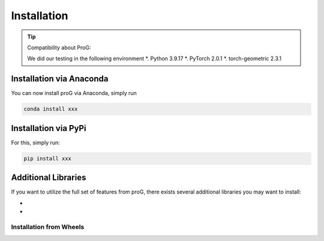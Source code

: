 Installation
============

.. tip:: Compatibility about ProG:

    We did our testing in the following environment
    *. Python 3.9.17
    *. PyTorch 2.0.1
    *. torch-geometric 2.3.1

Installation via Anaconda
-------------------------

You can now install proG via Anaconda, simply run

.. code-block:: none

   conda install xxx


Installation via PyPi
---------------------

For this, simply run:

.. code-block:: none

   pip install xxx

Additional Libraries
--------------------

If you want to utilize the full set of features from proG, there exists several additional libraries you may want to install:

* 
*

Installation from Wheels
~~~~~~~~~~~~~~~~~~~~~~~~